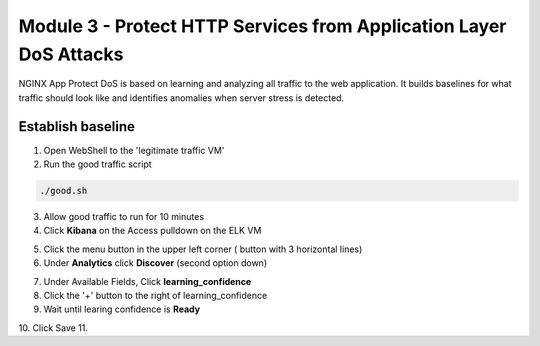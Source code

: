 Module 3 - Protect HTTP Services from Application Layer DoS Attacks
###################################################################

NGINX App Protect DoS is based on learning and analyzing all traffic to the web application. 
It  builds baselines for what traffic should look like and identifies anomalies when server stress is detected.

Establish baseline
------------------

1. Open WebShell to the 'legitimate traffic VM'

2. Run the good traffic script

.. code:: shell

    ./good.sh 

3. Allow good traffic to run for 10 minutes 

4. Click **Kibana** on the Access pulldown on the ELK VM
   

.. image:: ../../_static/class8_module3_elk_homepage.jpeg


5. Click the menu button in the upper left corner ( button with 3 horizontal lines)

6. Under **Analytics** click **Discover** (second option down)

.. image:: ../../_static/class8_module3_kibana_search.png


7. Under Available Fields, Click **learning_confidence** 
8. Click the '+' button to the right of learning_confidence 
9. Wait until learing confidence is **Ready** 

.. image:: ../../_static/class8_module3_kibana_ready.png 

10. Click Save
11. 
